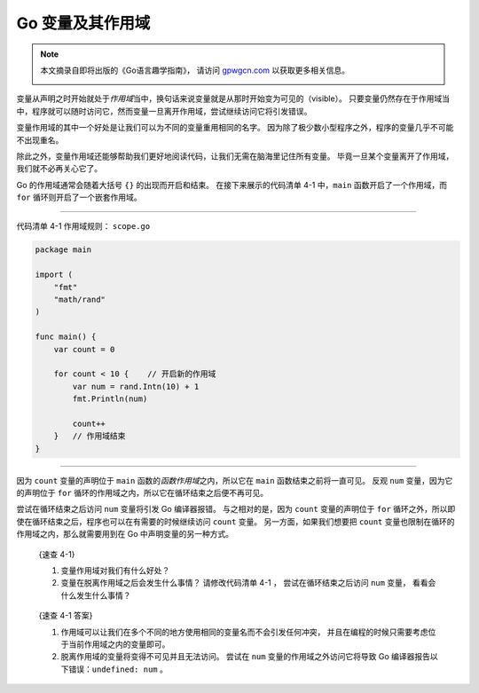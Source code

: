 Go 变量及其作用域
=======================

.. note::

    本文摘录自即将出版的《Go语言趣学指南》，
    请访问 `gpwgcn.com <http://gpwgcn.com>`_  以获取更多相关信息。

    .. image:: image/gpwgcn.jpg
       :scale: 80%

变量从声明之时开始就处于\ *作用域*\ 当中，换句话来说变量就是从那时开始变为可见的（visible）。
只要变量仍然存在于作用域当中，程序就可以随时访问它，然而变量一旦离开作用域，尝试继续访问它将引发错误。

变量作用域的其中一个好处是让我们可以为不同的变量重用相同的名字。
因为除了极少数小型程序之外，程序的变量几乎不可能不出现重名。

除此之外，变量作用域还能够帮助我们更好地阅读代码，让我们无需在脑海里记住所有变量。
毕竟一旦某个变量离开了作用域，我们就不必再关心它了。

.. image:: image/watch.jpg
   :align: right

Go 的作用域通常会随着大括号 ``{}`` 的出现而开启和结束。
在接下来展示的代码清单 4-1 中，\ ``main`` 函数开启了一个作用域，而
``for`` 循环则开启了一个嵌套作用域。

--------------

代码清单 4-1 作用域规则： ``scope.go``

.. code:: go

    package main

    import (
        "fmt"
        "math/rand"
    )

    func main() {
        var count = 0

        for count < 10 {    // 开启新的作用域
            var num = rand.Intn(10) + 1
            fmt.Println(num)

            count++
        }   // 作用域结束
    }

--------------

因为 ``count`` 变量的声明位于 ``main``
函数的\ *函数作用域*\ 之内，所以它在 ``main`` 函数结束之前将一直可见。
反观 ``num`` 变量，因为它的声明位于 ``for``
循环的作用域之内，所以它在循环结束之后便不再可见。

尝试在循环结束之后访问 ``num`` 变量将引发 Go 编译器报错。
与之相对的是，因为 ``count`` 变量的声明位于 ``for``
循环之外，所以即使在循环结束之后，程序也可以在有需要的时候继续访问
``count`` 变量。 另一方面，如果我们想要把 ``count``
变量也限制在循环的作用域之内，那么就需要用到在 Go
中声明变量的另一种方式。

   {速查 4-1}

   1. 变量作用域对我们有什么好处？
   2. 变量在脱离作用域之后会发生什么事情？ 请修改代码清单 4-1 ，
      尝试在循环结束之后访问 ``num`` 变量， 看看会什么发生什么事情？

..

   {速查 4-1 答案}

   1. 作用域可以让我们在多个不同的地方使用相同的变量名而不会引发任何冲突，
      并且在编程的时候只需要考虑位于当前作用域之内的变量即可。
   2. 脱离作用域的变量将变得不可见并且无法访问。 尝试在 ``num``
      变量的作用域之外访问它将导致 Go
      编译器报告以下错误：\ ``undefined: num`` 。


